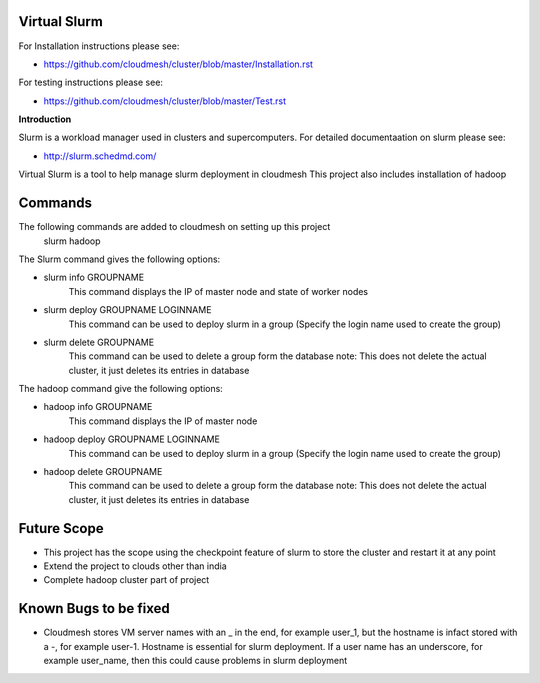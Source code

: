 **Virtual Slurm**
=============

For Installation instructions please see:

* https://github.com/cloudmesh/cluster/blob/master/Installation.rst

For testing instructions please see:

* https://github.com/cloudmesh/cluster/blob/master/Test.rst

**Introduction**

Slurm is a workload manager used in clusters and supercomputers.
For detailed documentaation on slurm please see:

* http://slurm.schedmd.com/

Virtual Slurm is a tool to help manage slurm deployment in cloudmesh
This project also includes installation of hadoop

**Commands**
=============
The following commands are added to cloudmesh on setting up this project
	slurm
	hadoop

The Slurm command gives the following options:

* slurm info GROUPNAME
	This command displays the IP of master node and state of worker nodes
* slurm deploy GROUPNAME LOGINNAME
	This command can be used to deploy slurm in a group (Specify the login name used to create the group)
* slurm delete GROUPNAME
	This command can be used to delete a group form the database
	note: This does not delete the actual cluster, it just deletes its entries in database

The hadoop command give the following options:

* hadoop info GROUPNAME
	This command displays the IP of master node
* hadoop deploy GROUPNAME LOGINNAME
	This command can be used to deploy slurm in a group (Specify the login name used to create the group)
* hadoop delete GROUPNAME
	This command can be used to delete a group form the database
	note: This does not delete the actual cluster, it just deletes its entries in database

**Future Scope**
=============
* This project has the scope using the checkpoint feature of slurm to store the cluster and restart it at any point
* Extend the project to clouds other than india
* Complete hadoop cluster part of project

**Known Bugs to be fixed**
=============
* Cloudmesh stores VM server names with an _ in the end, for example user_1, but the hostname is infact stored with a -, for example user-1. Hostname is essential for slurm deployment. If a user name has an underscore,  for example user_name, then this could cause problems in slurm deployment
